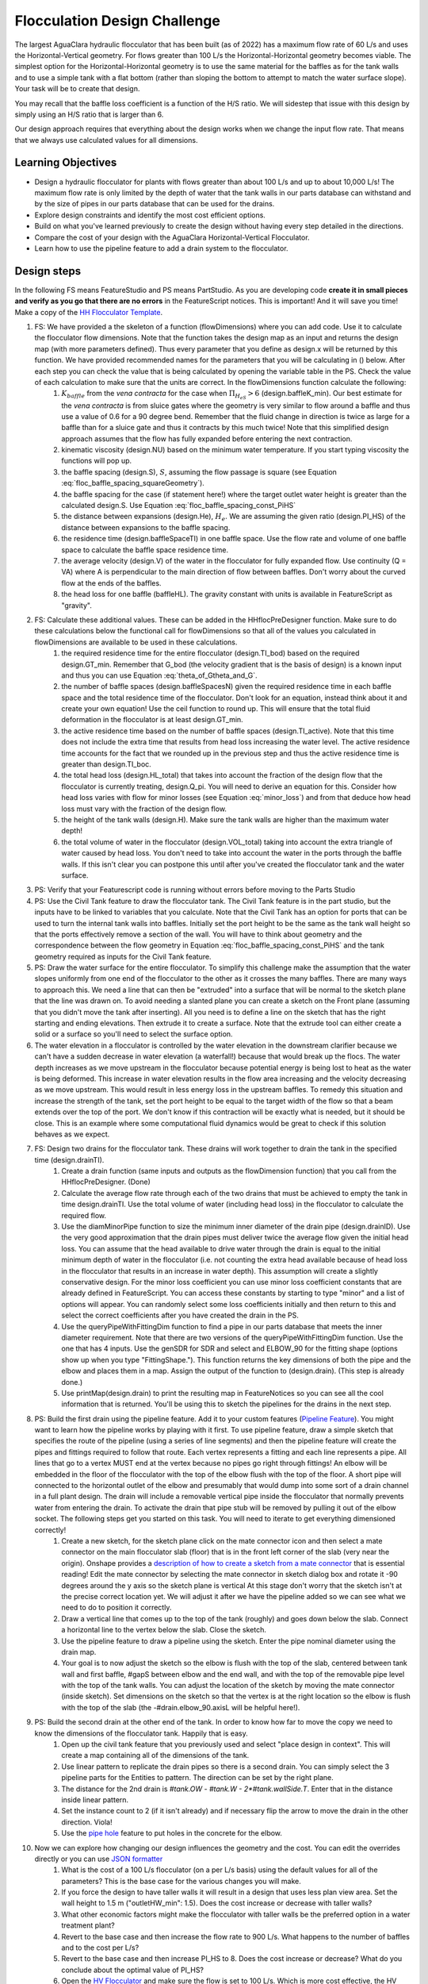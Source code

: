.. raw:: html

    <embed>
       <link rel="canonical" href="https://aguaclara.github.io/Textbook/Flocculation/Floc_Design_Challenge.html" />
       <script src="https://hypothes.is/embed.js" async></script>
    </embed>

.. _title_Flocculation_Design_Challenge:

*****************************
Flocculation Design Challenge
*****************************

The largest AguaClara hydraulic flocculator that has been built (as of 2022) has a maximum flow rate of 60 L/s and uses the Horizontal-Vertical geometry. For flows greater than 100 L/s the Horizontal-Horizontal geometry becomes viable. The simplest option for the Horizontal-Horizontal geometry is to use the same material for the baffles as for the tank walls and to use a simple tank with a flat bottom (rather than sloping the bottom to attempt to match the water surface slope). Your task will be to create that design.

You may recall that the baffle loss coefficient is a function of the H/S ratio. We will sidestep that issue with this design by simply using an H/S ratio that is larger than 6.

Our design approach requires that everything about the design works when we change the input flow rate. That means that we always use calculated values for all dimensions.

Learning Objectives
===================

* Design a hydraulic flocculator for plants with flows greater than about 100 L/s and up to about 10,000 L/s! The maximum flow rate is only limited by the depth of water that the tank walls in our parts database can withstand and by the size of pipes in our parts database that can be used for the drains.
* Explore design constraints and identify the most cost efficient options.
* Build on what you've learned previously to create the design without having every step detailed in the directions.
* Compare the cost of your design with the AguaClara Horizontal-Vertical Flocculator.
* Learn how to use the pipeline feature to add a drain system to the flocculator.

Design steps
============

In the following FS means FeatureStudio and PS means PartStudio.
As you are developing code **create it in small pieces and verify as you go that there are no errors** in the FeatureScript notices. This is important! And it will save you time!
Make a copy of the `HH Flocculator Template <https://cad.onshape.com/documents/402957f153352ad993ada79c/w/531593671884ce6002820220/e/4b791c43bfc0fdc2c897c6c7?configuration=overrides%3D%257B%257D&renderMode=0&rightPanel=variableTablePanel&uiState=6205af658d36e4669014cbd8>`_.

#. FS: We have provided a the skeleton of a function (flowDimensions) where you can add code. Use it to calculate the flocculator flow dimensions. Note that the function takes the design map as an input and returns the design map (with more parameters defined). Thus every parameter that you define as design.x will be returned by this function. We have provided recommended names for the parameters that you will be calculating in () below. After each step you can check the value that is being calculated by opening the variable table in the PS. Check the value of each calculation to make sure that the units are correct. In the flowDimensions function calculate the following:
    #. :math:`K_{baffle}` from the *vena contracta* for the case when :math:`\Pi_{H_eS}>6` (design.baffleK_min). Our best estimate for the *vena contracta* is from sluice gates where the geometry is very similar to flow around a baffle and thus use a value of 0.6 for a 90 degree bend. Remember that the fluid change in direction is twice as large for a baffle than for a sluice gate and thus it contracts by this much twice! Note that this simplified design approach assumes that the flow has fully expanded before entering the next contraction. 
    #. kinematic viscosity (design.NU) based on the minimum water temperature. If you start typing viscosity the functions will pop up.
    #. the baffle spacing (design.S), :math:`S`, assuming the flow passage is square (see Equation :eq:`floc_baffle_spacing_squareGeometry`).
    #. the baffle spacing for the case (if statement here!) where the target outlet water height is greater than the calculated design.S. Use Equation :eq:`floc_baffle_spacing_const_PiHS`
    #. the distance between expansions (design.He), :math:`H_e`. We are assuming the given ratio (design.PI_HS) of the distance between expansions to the baffle spacing.
    #. the residence time (design.baffleSpaceTI) in one baffle space. Use the flow rate and volume of one baffle space to calculate the baffle space residence time.
    #. the average velocity (design.V) of the water in the flocculator for fully expanded flow. Use continuity (Q = VA) where A is perpendicular to the main direction of flow between baffles. Don't worry about the curved flow at the ends of the baffles.
    #. the head loss for one baffle (baffleHL). The gravity constant with units is available in FeatureScript as "gravity".
#. FS: Calculate these additional values. These can be added in the HHflocPreDesigner function. Make sure to do these calculations below the functional call for flowDimensions so that all of the values you calculated in flowDimensions are available to be used in these calculations.
    #. the required residence time for the entire flocculator (design.TI_bod) based on the required design.GT_min. Remember that G_bod (the velocity gradient that is the basis of design) is a known input and thus you can use Equation :eq:`theta_of_Gtheta_and_G`.
    #. the number of baffle spaces (design.baffleSpacesN) given the required residence time in each baffle space and the total residence time of the flocculator. Don't look for an equation, instead think about it and create your own equation! Use the ceil function to round up. This will ensure that the total fluid deformation in the flocculator is at least design.GT_min.
    #. the active residence time based on the number of baffle spaces (design.TI_active). Note that this time does not include the extra time that results from head loss increasing the water level. The active residence time accounts for the fact that we rounded up in the previous step and thus the active residence time is greater than design.TI_boc.
    #. the total head loss (design.HL_total) that takes into account the fraction of the design flow that the flocculator is currently treating, design.Q_pi. You will need to derive an equation for this. Consider how head loss varies with flow for minor losses (see Equation :eq:`minor_loss`) and from that deduce how head loss must vary with the fraction of the design flow.
    #. the height of the tank walls (design.H). Make sure the tank walls are higher than the maximum water depth!
    #. the total volume of water in the flocculator (design.VOL_total) taking into account the extra triangle of water caused by head loss. You don't need to take into account the water in the ports through the baffle walls. If this isn't clear you can postpone this until after you've created the flocculator tank and the water surface.
#. PS: Verify that your Featurescript code is running without errors before moving to the Parts Studio

#. PS: Use the Civil Tank feature to draw the flocculator tank. The Civil Tank feature is in the part studio, but the inputs have to be linked to variables that you calculate. Note that the Civil Tank has an option for ports that can be used to turn the internal tank walls into baffles. Initially set the port height to be the same as the tank wall height so that the ports effectively remove a section of the wall. You will have to think about geometry and the correspondence between the flow geometry in Equation :eq:`floc_baffle_spacing_const_PiHS` and the tank geometry required as inputs for the Civil Tank feature.

#. PS: Draw the water surface for the entire flocculator. To simplify this challenge make the assumption that the water slopes uniformly from one end of the flocculator to the other as it crosses the many baffles. There are many ways to approach this. We need a line that can then be "extruded" into a surface that will be normal to the sketch plane that the line was drawn on. To avoid needing a slanted plane you can create a sketch on the Front plane (assuming that you didn't move the tank after inserting). All you need is to define a line on the sketch that has the right starting and ending elevations. Then extrude it to create a surface. Note that the extrude tool can either create a solid or a surface so you'll need to select the surface option.

#. The water elevation in a flocculator is controlled by the water elevation in the downstream clarifier because we can't have a sudden decrease in water elevation (a waterfall!) because that would break up the flocs. The water depth increases as we move upstream in the flocculator because potential energy is being lost to heat as the water is being deformed. This increase in water elevation results in the flow area increasing and the velocity decreasing as we move upstream. This would result in less energy loss in the upstream baffles. To remedy this situation and increase the strength of the tank, set the port height to be equal to the target width of the flow so that a beam extends over the top of the port. We don't know if this contraction will be exactly what is needed, but it should be close. This is an example where some computational fluid dynamics would be great to check if this solution behaves as we expect.

#. FS: Design two drains for the flocculator tank. These drains will work together to drain the tank in the specified time (design.drainTI).
    #. Create a drain function (same inputs and outputs as the flowDimension function) that you call from the HHflocPreDesigner. (Done)
    #. Calculate the average flow rate through each of the two drains that must be achieved to empty the tank in time design.drainTI. Use the total volume of water (including head loss) in the flocculator to calculate the required flow.
    #. Use the diamMinorPipe function to size the minimum inner diameter of the drain pipe (design.drainID). Use the very good approximation that the drain pipes must deliver twice the average flow given the initial head loss. You can assume that the head available to drive water through the drain is equal to the initial minimum depth of water in the flocculator (i.e. not counting the extra head available because of head loss in the flocculator that results in an increase in water depth).  This assumption will create a slightly conservative design. For the minor loss coefficient you can use minor loss coefficient constants that are already defined in FeatureScript. You can access these constants by starting to type "minor" and a list of options will appear. You can randomly select some loss coefficients initially and then return to this and select the correct coefficients after you have created the drain in the PS.
    #. Use the queryPipeWithFittingDim function to find a pipe in our parts database that meets the inner diameter requirement. Note that there are two versions of the queryPipeWithFittingDim function. Use the one that has 4 inputs. Use the genSDR for SDR and select and ELBOW_90 for the fitting shape (options show up when you type "FittingShape."). This function returns the key dimensions of both the pipe and the elbow and places them in a map. Assign the output of the function to (design.drain). (This step is already done.)
    #. Use printMap(design.drain) to print the resulting map in FeatureNotices so you can see all the cool information that is returned. You'll be using this to sketch the pipelines for the drains in the next step.
#. PS: Build the first drain using the pipeline feature. Add it to your custom features (`Pipeline Feature <https://cad.onshape.com/documents/89bad90758e5bb705cfe2c7f/v/e8a0a108bcf88a7f99d7048b/e/29b26e753604a86d7aebc0de>`_). You might want to learn how the pipeline works by playing with it first. To use pipeline feature, draw a simple sketch that specifies the route of the pipeline (using a series of line segments) and then the pipeline feature will create the pipes and fittings required to follow that route. Each vertex represents a fitting and each line represents a pipe. All lines that go to a vertex MUST end at the vertex because no pipes go right through fittings!  An elbow will be embedded in the floor of the flocculator with the top of the elbow flush with the top of the floor. A short pipe will connected to the horizontal outlet of the elbow and presumably that would dump into some sort of a drain channel in a full plant design. The drain will include a removable vertical pipe inside the flocculator that normally prevents water from entering the drain. To activate the drain that pipe stub will be removed by pulling it out of the elbow socket. The following steps get you started on this task. You will need to iterate to get everything dimensioned correctly!
    #. Create a new sketch, for the sketch plane click on the mate connector icon and then select a mate connector on the main flocculator slab (floor) that is in the front left corner of the slab (very near the origin). Onshape provides a `description of how to create a sketch from a mate connector <https://www.onshape.com/en/resource-center/tech-tips/tech-tip-sketching-with-onshape-mate-connectors#>`_ that is essential reading! Edit the mate connector by selecting the mate connector in sketch dialog box and rotate it -90 degrees around the y axis so the sketch plane is vertical At this stage don't worry that the sketch isn't at the precise correct location yet. We will adjust it after we have the pipeline added so we can see what we need to do to position it correctly.
    #. Draw a vertical line that comes up to the top of the tank (roughly) and goes down below the slab. Connect a horizontal line to the vertex below the slab. Close the sketch.
    #. Use the pipeline feature to draw a pipeline using the sketch. Enter the pipe nominal diameter using the drain map.
    #. Your goal is to now adjust the sketch so the elbow is flush with the top of the slab, centered between tank wall and first baffle, #gapS between elbow and the end wall, and with the top of the removable pipe level with the top of the tank walls. You can adjust the location of the sketch by moving the mate connector (inside sketch). Set dimensions on the sketch so that the vertex is at the right location so the elbow is flush with the top of the slab (the -#drain.elbow_90.axisL will be helpful here!).
#. PS: Build the second drain at the other end of the tank. In order to know how far to move the copy we need to know the dimensions of the flocculator tank. Happily that is easy.
    #. Open up the civil tank feature that you previously used and select "place design in context". This will create a map containing all of the dimensions of the tank.
    #. Use linear pattern to replicate the drain pipes so there is a second drain. You can simply select the 3 pipeline parts for the Entities to pattern. The direction can be set by the right plane.
    #. The distance for the 2nd drain is `#tank.OW - #tank.W - 2*#tank.wallSide.T`. Enter that in the distance inside linear pattern.
    #. Set the instance count to 2 (if it isn't already) and if necessary flip the arrow to move the drain in the other direction. Viola!
    #. Use the `pipe hole <https://cad.onshape.com/documents/c35baaea9a3ba0044a66bc94>`_ feature to put holes in the concrete for the elbow.
#. Now we can explore how changing our design influences the geometry and the cost. You can edit the overrides directly or you can use `JSON formatter <https://jsonformatter.org/>`_
    #. What is the cost of a 100 L/s flocculator (on a per L/s basis) using the default values for all of the parameters? This is the base case for the various changes you will make.
    #. If you force the design to have taller walls it will result in a design that uses less plan view area. Set the wall height to 1.5 m ("outletHW_min": 1.5). Does the cost increase or decrease with taller walls?
    #. What other economic factors might make the flocculator with taller walls be the preferred option in a water treatment plant?
    #. Revert to the base case and then increase the flow rate to 900 L/s. What happens to the number of baffles and to the cost per L/s?
    #. Revert to the base case and then increase PI_HS to 8. Does the cost increase or decrease? What do you conclude about the optimal value of PI_HS?
    #. Open the `HV Flocculator <https://cad.onshape.com/documents/9742e8c019b742df4ae4db85/w/cbe4d0f58d318c45281687ae/e/05162587e7127122572d3a10?configuration=GT_min%3D37000.0%3BG_bod%3D70.0%3BQm_max%3D100.0%3BShow_Internal_Components%3Dtrue%3BTEMP_min%3D15.0%3BclarifierL%3D10.0%2Bmeter%3BoutletHW%3D2.5%2Bmeter%3Brep%3Dtrue&renderMode=0&uiState=6409154ff6606948eb764944>`_ and make sure the flow is set to 100 L/s. Which is more cost effective, the HV Flocculator or the HH Flocculator for the flow of 100 L/s? This could be an interesting challenge to figure out where these two competing designs have the same cost and hence where the transition between these designs should occur.
    #. Decrease the temperature to 0 Celsius. What happens to the design? Can you explain why? This is a key insight about flocculation!
    #. Change Q_pi to 0.5. (Verify that the wall height isn't affected by the change in flow rate. If the walls of your plant change when you change the fraction of the plant flow, you will need to look at how you are calculating wall height, and may need to come up with a new variable that is not dependent on fraction of the flow passing through the plant to correctly define the wall height.)  What happens to the water level in the plant? Was the change more dramatic than you expected? Explain why the water level drops so much when the flow rate is 50% of the design flow.
    #. Reduce the basis of design velocity gradient to 50 Hz. What happens to the cost of the flocculator? Explain why this happens. Remember that Gt was held constant and that Gt is the product of G and t (residence time)!
